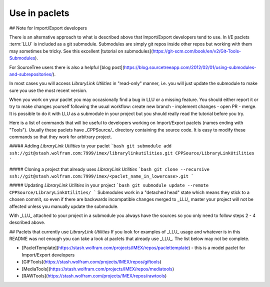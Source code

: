 ====================================
Use in paclets
====================================

## Note for Import/Export developers

There is an alternative approach to what is described above that Import/Export developers tend to use.
In I/E paclets :term:`LLU` is included as a git submodule. Submodules are simply git repos inside other repos but working with them may sometimes be tricky. See this
excellent [tutorial on submodules](https://git-scm.com/book/en/v2/Git-Tools-Submodules).

For SourceTree users there is also a helpful [blog post](https://blog.sourcetreeapp.com/2012/02/01/using-submodules-and-subrepositories/).

In most cases you will access *LibraryLink Utilities* in "read-only" manner, i.e. you will just update the submodule to make sure you use the most recent version.

When you work on your paclet you may occasionally find a bug in LLU or a missing feature. You should either report it or try to make changes yourself following the usual workflow:
create new branch - implement changes - open PR - merge. It is possible to do it with LLU as a submodule in your project but you should really read the tutorial before you try.


Here is a list of commands that will be useful to developers working on Import/Export paclets (names ending with "Tools").
Usually these paclets have _CPPSource/_ directory containing the source code. It is easy to modify these commands so that they work for arbitrary project.

##### Adding *LibraryLink Utilities* to your paclet
```bash
git submodule add ssh://git@stash.wolfram.com:7999/imex/librarylinkutilities.git CPPSource/LibraryLinkUtilities
```

##### Cloning a project that already uses *LibraryLink Utilities*
```bash
git clone --recursive ssh://git@stash.wolfram.com:7999/imex/<paclet_name_in_lowercase>.git
```

##### Updating *LibraryLink Utilities* in your project
```bash
git submodule update --remote CPPSource/LibraryLinkUtilities/
```
Submodules work in a "detached head" state which means they stick to a chosen commit, so even if there are backwards incompatible changes merged to _LLU_ master
your project will not be affected unless you manually update the submodule.

With _LLU_ attached to your project in a submodule you always have the sources so you only need to follow steps 2 - 4 described above.

## Paclets that currently use *LibraryLink Utilities*
If you look for examples of _LLU_ usage and whatever is in this README was not enough you can take a look at paclets that already use _LLU_.
The list below may not be complete.

- [PacletTemplate](https://stash.wolfram.com/projects/IMEX/repos/paclettemplate) - this is a model paclet for Import/Export developers
- [GIFTools](https://stash.wolfram.com/projects/IMEX/repos/giftools)
- [MediaTools](https://stash.wolfram.com/projects/IMEX/repos/mediatools)
- [RAWTools](https://stash.wolfram.com/projects/IMEX/repos/rawtools)
